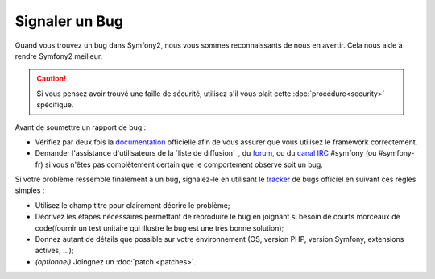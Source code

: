 Signaler un Bug
===============

Quand vous trouvez un bug dans Symfony2, nous vous sommes reconnaissants de nous
en avertir. Cela nous aide à rendre Symfony2 meilleur.

.. caution::

    Si vous pensez avoir trouvé une faille de sécurité, utilisez s'il vous
    plait cette :doc:`procédure<security>` spécifique.

Avant de soumettre un rapport de bug :

* Vérifiez par deux fois la `documentation`_ officielle afin de vous assurer que
  vous utilisez le framework correctement.

* Demander l'assistance d'utilisateurs de la `liste de diffusion`_, du `forum`_,
  ou du `canal IRC`_ #symfony (ou #symfony-fr) si vous n'êtes pas complètement certain que le
  comportement observé soit un bug.

Si votre problème ressemble finalement à un bug, signalez-le en utilisant le 
`tracker`_ de bugs officiel en suivant ces règles simples :

* Utilisez le champ titre pour clairement décrire le problème;

* Décrivez les étapes nécessaires permettant de reproduire le bug en joignant
  si besoin de courts morceaux de code(fournir un test unitaire qui illustre le
  bug est une très bonne solution);

* Donnez autant de détails que possible sur votre environnement (OS, version PHP,
  version Symfony, extensions actives, ...);

* *(optionnel)* Joingnez un :doc:`patch <patches>`.

.. _documentation: http://symfony.com/doc/2.0/
.. _liste de diffusion http://groups.google.com/group/symfony-users
.. _forum: http://forum.symfony-project.org/
.. _canal IRC: irc://irc.freenode.net/symfony
.. _tracker: https://github.com/symfony/symfony/issues